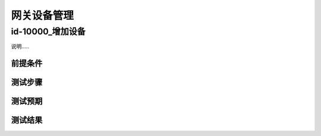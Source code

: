 网关设备管理
==============

id-10000_增加设备
------------------

说明.....

前提条件
++++++++++

测试步骤
++++++++++

测试预期
++++++++++

测试结果
++++++++++






    